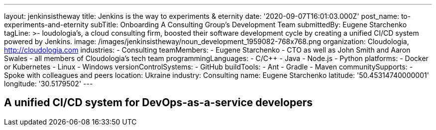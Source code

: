---
layout: jenkinsistheway
title: Jenkins is the way to experiments & eternity
date: '2020-09-07T16:01:03.000Z'
post_name: to-experiments-and-eternity
subTitle: Onboarding A Consulting Group’s Development Team
submittedBy: Eugene Starchenko
tagLine: >-
  loudologia's, a cloud consulting firm, boosted their software development
  cycle by creating a unified CI/CD system powered by Jenkins.
image: /images/jenkinsistheway/noun_development_1959082-768x768.png
organization: Cloudologia, http://cloudologia.com
industries:
  - Consulting
teamMembers:
  - Eugene Starchenko
  - CTO as well as John Smith and Aaron Swales
  - all members of Cloudologia’s tech team
programmingLanguages:
  - C/C++
  - Java
  - Node.js
  - Python
platforms:
  - Docker or Kubernetes
  - Linux
  - Windows
versionControlSystems:
  - GitHub
buildTools:
  - Ant
  - Gradle
  - Maven
communitySupports:
  - Spoke with colleagues and peers
location: Ukraine
industry: Consulting
name: Eugene Starchenko
latitude: '50.45314740000001'
longitude: '30.5179502'
---




== A unified CI/CD system for DevOps-as-a-service developers